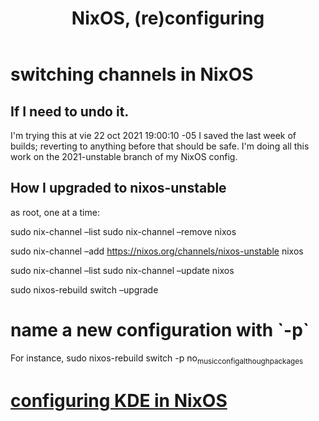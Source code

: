 :PROPERTIES:
:ID:       17e1cea2-480d-4cda-ad7c-ffbb7f5c3989
:END:
#+title: NixOS, (re)configuring
* switching channels in NixOS
** If I need to undo it.
   I'm trying this at vie 22 oct 2021 19:00:10 -05
   I saved the last week of builds;
   reverting to anything before that should be safe.
   I'm doing all this work on the 2021-unstable branch of my NixOS config.
** How I upgraded to nixos-unstable
   as root, one at a time:

   sudo nix-channel --list
   sudo nix-channel --remove nixos
     # Do this if it's already set.
   sudo nix-channel --add https://nixos.org/channels/nixos-unstable nixos
     # nixos here is a channel alias
   sudo nix-channel --list
   sudo nix-channel --update nixos
     # nixos here is a channel alias
   sudo nixos-rebuild switch --upgrade
* name a new configuration with `-p`
  For instance,
  sudo nixos-rebuild switch -p no_music_config_although_packages
* [[id:b8c28f2c-6cc1-460f-a8bd-f7219482263f][configuring KDE in NixOS]]
